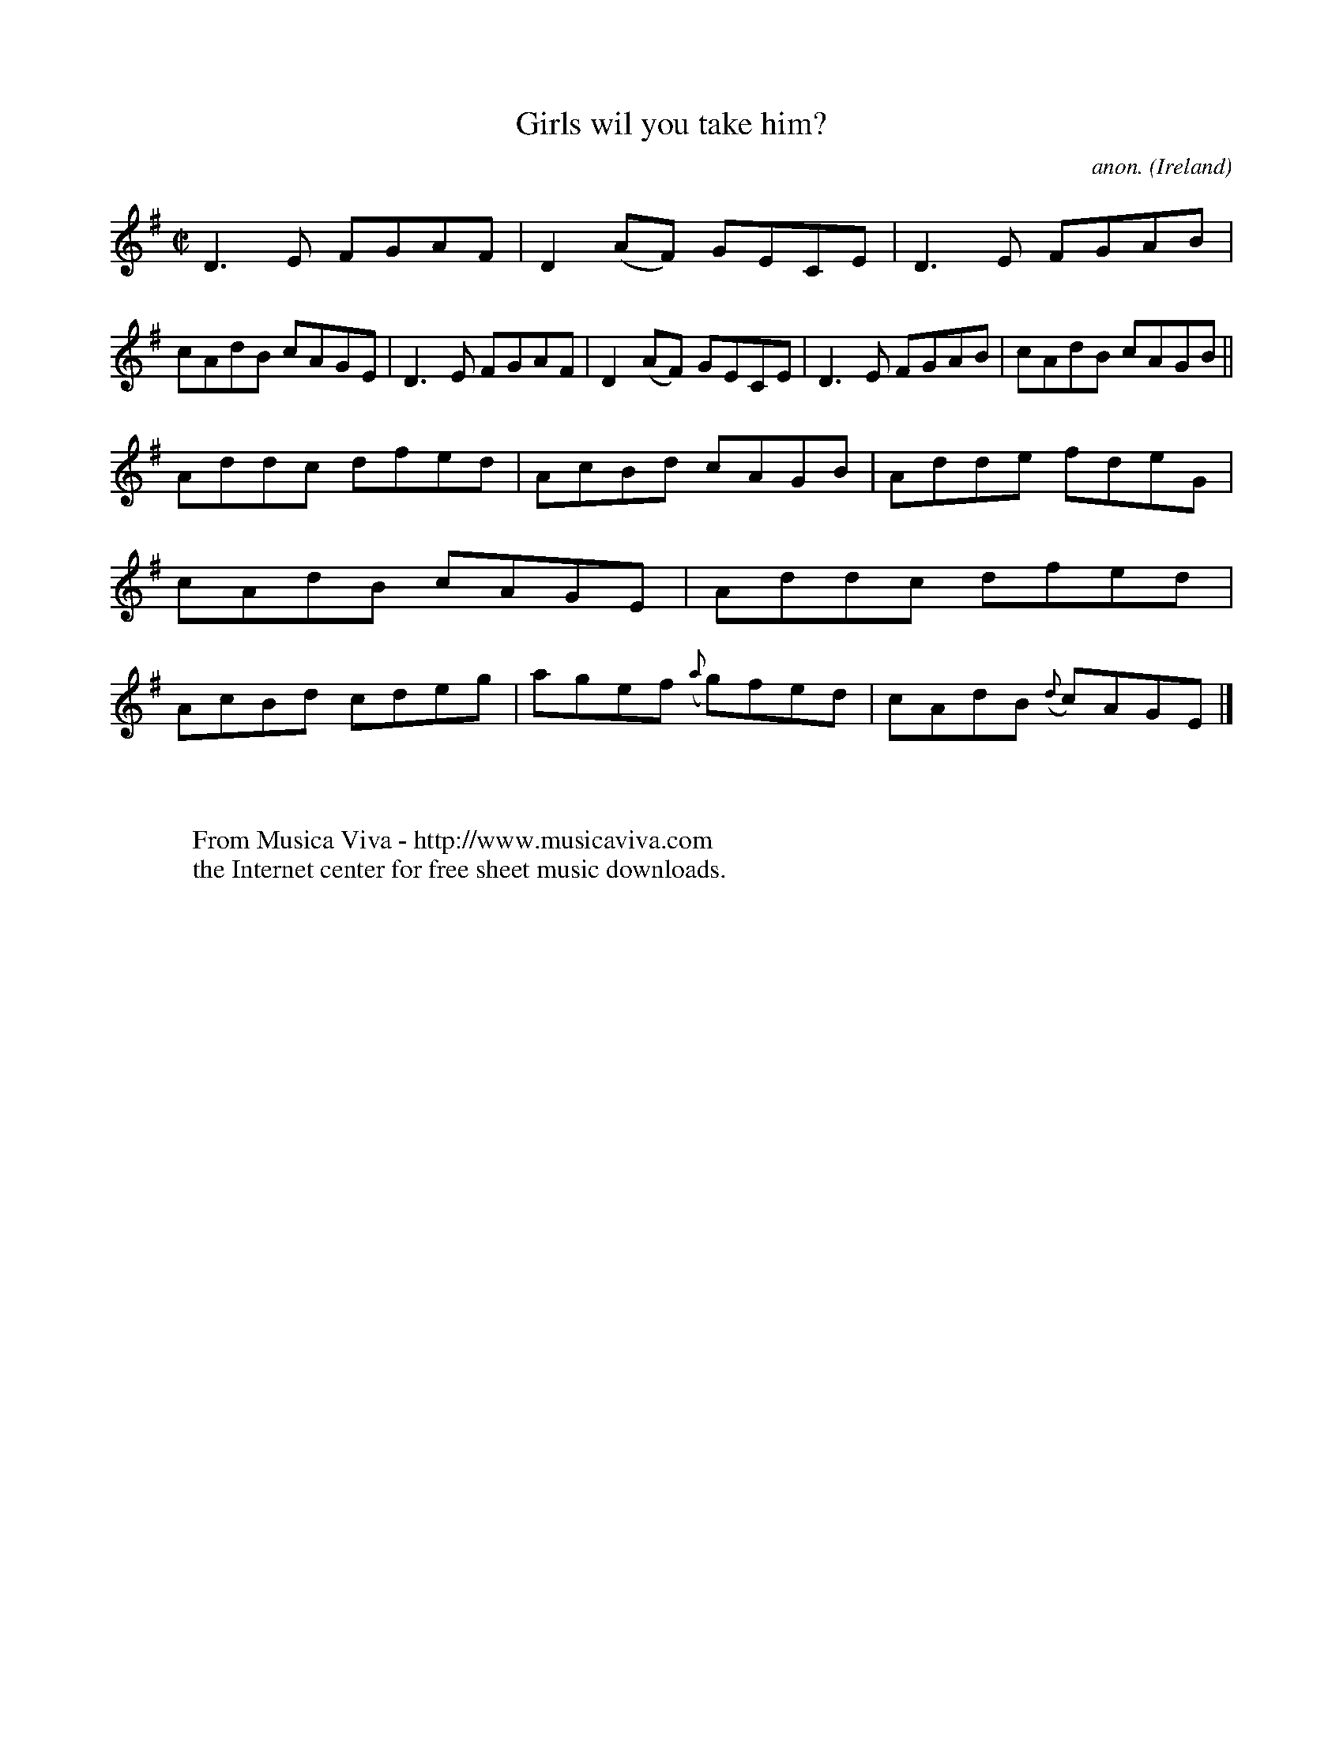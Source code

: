 X:695
T:Girls wil you take him?
C:anon.
O:Ireland
B:Francis O'Neill: "The Dance Music of Ireland" (1907) no. 695
R:Reel
Z:Transcribed by Frank Nordberg - http://www.musicaviva.com
F:http://www.musicaviva.com/abc/tunes/ireland/oneill-1001/0695/oneill-1001-0695-1.abc
M:C|
L:1/8
K:Dmix
D3E FGAF|D2(AF) GECE|D3E FGAB|cAdB cAGE|D3E FGAF|D2(AF) GECE|D3E FGAB|cAdB cAGB||
Addc dfed|AcBd cAGB|Adde fdeG|cAdB cAGE|Addc dfed|AcBd cdeg|agef ({a}g)fed|cAdB ({d}c)AGE|]
W:
W:
W:  From Musica Viva - http://www.musicaviva.com
W:  the Internet center for free sheet music downloads.
